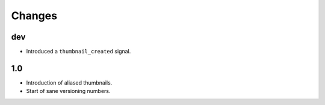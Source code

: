 Changes
=======

dev
---

* Introduced a ``thumbnail_created`` signal.

1.0
---

* Introduction of aliased thumbnails.

* Start of sane versioning numbers.
